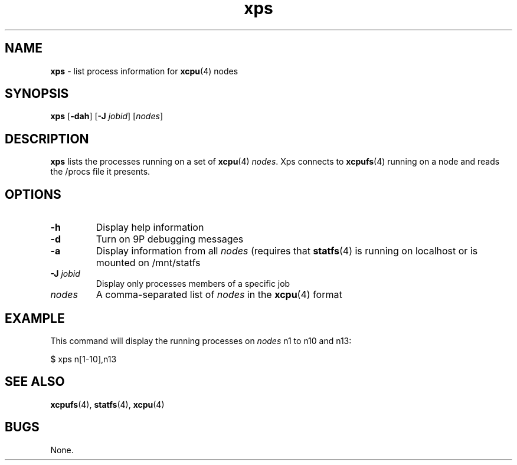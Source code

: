 ." Text automatically generated by txt2man-1.4.7
.TH xps 1  "November 30, 2006" "" ""
.SH NAME
\fBxps \fP- list process information for \fBxcpu\fP(4) nodes
.SH SYNOPSIS
.nf
.fam C
\fBxps\fP [\fB-dah\fP] [\fB-J\fP \fIjobid\fP] [\fInodes\fP]
.fam T
.fi
.SH DESCRIPTION
\fBxps\fP lists the processes running on a set of \fBxcpu\fP(4) \fInodes\fP. Xps connects to \fBxcpufs\fP(4) running on 
a node and reads the /procs file it presents.
.SH OPTIONS
.TP
.B
\fB-h\fP
Display help information
.TP
.B
\fB-d\fP
Turn on 9P debugging messages
.TP
.B
\fB-a\fP
Display information from all \fInodes\fP (requires that \fBstatfs\fP(4) is running on localhost or is                                mounted on /mnt/statfs
.TP
.B
\fB-J\fP \fIjobid\fP
Display only processes members of a specific job
.TP
.B
\fInodes\fP
A comma-separated list of \fInodes\fP in the \fBxcpu\fP(4) format
.SH EXAMPLE
This command will display the running processes on \fInodes\fP n1 to n10 and n13:
.PP
.nf
.fam C
                $ xps n[1-10],n13
.fam T
.fi
.SH SEE ALSO
\fBxcpufs\fP(4), \fBstatfs\fP(4), \fBxcpu\fP(4)
.SH BUGS
None.
.RE
.PP

